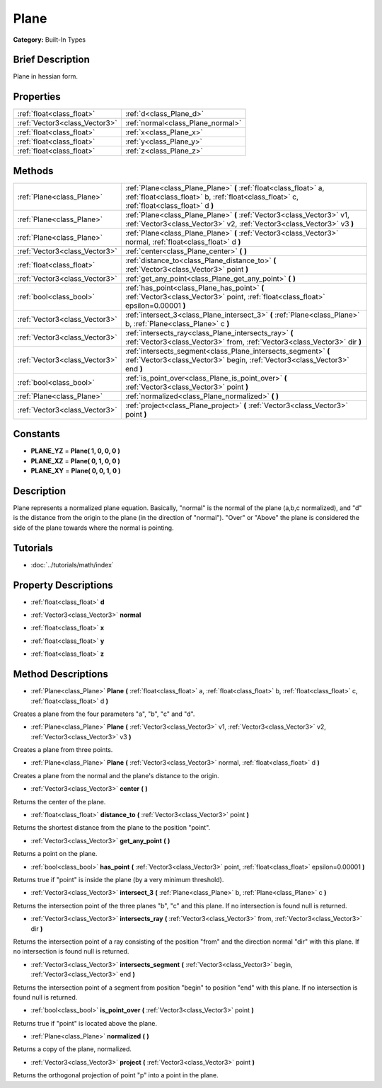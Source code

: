 .. Generated automatically by doc/tools/makerst.py in Godot's source tree.
.. DO NOT EDIT THIS FILE, but the Plane.xml source instead.
.. The source is found in doc/classes or modules/<name>/doc_classes.

.. _class_Plane:

Plane
=====

**Category:** Built-In Types

Brief Description
-----------------

Plane in hessian form.

Properties
----------

+-------------------------------+-----------------------------------+
| :ref:`float<class_float>`     | :ref:`d<class_Plane_d>`           |
+-------------------------------+-----------------------------------+
| :ref:`Vector3<class_Vector3>` | :ref:`normal<class_Plane_normal>` |
+-------------------------------+-----------------------------------+
| :ref:`float<class_float>`     | :ref:`x<class_Plane_x>`           |
+-------------------------------+-----------------------------------+
| :ref:`float<class_float>`     | :ref:`y<class_Plane_y>`           |
+-------------------------------+-----------------------------------+
| :ref:`float<class_float>`     | :ref:`z<class_Plane_z>`           |
+-------------------------------+-----------------------------------+

Methods
-------

+--------------------------------+----------------------------------------------------------------------------------------------------------------------------------------------------------------+
| :ref:`Plane<class_Plane>`      | :ref:`Plane<class_Plane_Plane>` **(** :ref:`float<class_float>` a, :ref:`float<class_float>` b, :ref:`float<class_float>` c, :ref:`float<class_float>` d **)** |
+--------------------------------+----------------------------------------------------------------------------------------------------------------------------------------------------------------+
| :ref:`Plane<class_Plane>`      | :ref:`Plane<class_Plane_Plane>` **(** :ref:`Vector3<class_Vector3>` v1, :ref:`Vector3<class_Vector3>` v2, :ref:`Vector3<class_Vector3>` v3 **)**               |
+--------------------------------+----------------------------------------------------------------------------------------------------------------------------------------------------------------+
| :ref:`Plane<class_Plane>`      | :ref:`Plane<class_Plane_Plane>` **(** :ref:`Vector3<class_Vector3>` normal, :ref:`float<class_float>` d **)**                                                  |
+--------------------------------+----------------------------------------------------------------------------------------------------------------------------------------------------------------+
| :ref:`Vector3<class_Vector3>`  | :ref:`center<class_Plane_center>` **(** **)**                                                                                                                  |
+--------------------------------+----------------------------------------------------------------------------------------------------------------------------------------------------------------+
| :ref:`float<class_float>`      | :ref:`distance_to<class_Plane_distance_to>` **(** :ref:`Vector3<class_Vector3>` point **)**                                                                    |
+--------------------------------+----------------------------------------------------------------------------------------------------------------------------------------------------------------+
| :ref:`Vector3<class_Vector3>`  | :ref:`get_any_point<class_Plane_get_any_point>` **(** **)**                                                                                                    |
+--------------------------------+----------------------------------------------------------------------------------------------------------------------------------------------------------------+
| :ref:`bool<class_bool>`        | :ref:`has_point<class_Plane_has_point>` **(** :ref:`Vector3<class_Vector3>` point, :ref:`float<class_float>` epsilon=0.00001 **)**                             |
+--------------------------------+----------------------------------------------------------------------------------------------------------------------------------------------------------------+
| :ref:`Vector3<class_Vector3>`  | :ref:`intersect_3<class_Plane_intersect_3>` **(** :ref:`Plane<class_Plane>` b, :ref:`Plane<class_Plane>` c **)**                                               |
+--------------------------------+----------------------------------------------------------------------------------------------------------------------------------------------------------------+
| :ref:`Vector3<class_Vector3>`  | :ref:`intersects_ray<class_Plane_intersects_ray>` **(** :ref:`Vector3<class_Vector3>` from, :ref:`Vector3<class_Vector3>` dir **)**                            |
+--------------------------------+----------------------------------------------------------------------------------------------------------------------------------------------------------------+
| :ref:`Vector3<class_Vector3>`  | :ref:`intersects_segment<class_Plane_intersects_segment>` **(** :ref:`Vector3<class_Vector3>` begin, :ref:`Vector3<class_Vector3>` end **)**                   |
+--------------------------------+----------------------------------------------------------------------------------------------------------------------------------------------------------------+
| :ref:`bool<class_bool>`        | :ref:`is_point_over<class_Plane_is_point_over>` **(** :ref:`Vector3<class_Vector3>` point **)**                                                                |
+--------------------------------+----------------------------------------------------------------------------------------------------------------------------------------------------------------+
| :ref:`Plane<class_Plane>`      | :ref:`normalized<class_Plane_normalized>` **(** **)**                                                                                                          |
+--------------------------------+----------------------------------------------------------------------------------------------------------------------------------------------------------------+
| :ref:`Vector3<class_Vector3>`  | :ref:`project<class_Plane_project>` **(** :ref:`Vector3<class_Vector3>` point **)**                                                                            |
+--------------------------------+----------------------------------------------------------------------------------------------------------------------------------------------------------------+

Constants
---------

- **PLANE_YZ** = **Plane( 1, 0, 0, 0 )**

- **PLANE_XZ** = **Plane( 0, 1, 0, 0 )**

- **PLANE_XY** = **Plane( 0, 0, 1, 0 )**

Description
-----------

Plane represents a normalized plane equation. Basically, "normal" is the normal of the plane (a,b,c normalized), and "d" is the distance from the origin to the plane (in the direction of "normal"). "Over" or "Above" the plane is considered the side of the plane towards where the normal is pointing.

Tutorials
---------

- :doc:`../tutorials/math/index`

Property Descriptions
---------------------

.. _class_Plane_d:

- :ref:`float<class_float>` **d**

.. _class_Plane_normal:

- :ref:`Vector3<class_Vector3>` **normal**

.. _class_Plane_x:

- :ref:`float<class_float>` **x**

.. _class_Plane_y:

- :ref:`float<class_float>` **y**

.. _class_Plane_z:

- :ref:`float<class_float>` **z**

Method Descriptions
-------------------

.. _class_Plane_Plane:

- :ref:`Plane<class_Plane>` **Plane** **(** :ref:`float<class_float>` a, :ref:`float<class_float>` b, :ref:`float<class_float>` c, :ref:`float<class_float>` d **)**

Creates a plane from the four parameters "a", "b", "c" and "d".

.. _class_Plane_Plane:

- :ref:`Plane<class_Plane>` **Plane** **(** :ref:`Vector3<class_Vector3>` v1, :ref:`Vector3<class_Vector3>` v2, :ref:`Vector3<class_Vector3>` v3 **)**

Creates a plane from three points.

.. _class_Plane_Plane:

- :ref:`Plane<class_Plane>` **Plane** **(** :ref:`Vector3<class_Vector3>` normal, :ref:`float<class_float>` d **)**

Creates a plane from the normal and the plane's distance to the origin.

.. _class_Plane_center:

- :ref:`Vector3<class_Vector3>` **center** **(** **)**

Returns the center of the plane.

.. _class_Plane_distance_to:

- :ref:`float<class_float>` **distance_to** **(** :ref:`Vector3<class_Vector3>` point **)**

Returns the shortest distance from the plane to the position "point".

.. _class_Plane_get_any_point:

- :ref:`Vector3<class_Vector3>` **get_any_point** **(** **)**

Returns a point on the plane.

.. _class_Plane_has_point:

- :ref:`bool<class_bool>` **has_point** **(** :ref:`Vector3<class_Vector3>` point, :ref:`float<class_float>` epsilon=0.00001 **)**

Returns true if "point" is inside the plane (by a very minimum threshold).

.. _class_Plane_intersect_3:

- :ref:`Vector3<class_Vector3>` **intersect_3** **(** :ref:`Plane<class_Plane>` b, :ref:`Plane<class_Plane>` c **)**

Returns the intersection point of the three planes "b", "c" and this plane. If no intersection is found null is returned.

.. _class_Plane_intersects_ray:

- :ref:`Vector3<class_Vector3>` **intersects_ray** **(** :ref:`Vector3<class_Vector3>` from, :ref:`Vector3<class_Vector3>` dir **)**

Returns the intersection point of a ray consisting of the position "from" and the direction normal "dir" with this plane. If no intersection is found null is returned.

.. _class_Plane_intersects_segment:

- :ref:`Vector3<class_Vector3>` **intersects_segment** **(** :ref:`Vector3<class_Vector3>` begin, :ref:`Vector3<class_Vector3>` end **)**

Returns the intersection point of a segment from position "begin" to position "end" with this plane. If no intersection is found null is returned.

.. _class_Plane_is_point_over:

- :ref:`bool<class_bool>` **is_point_over** **(** :ref:`Vector3<class_Vector3>` point **)**

Returns true if "point" is located above the plane.

.. _class_Plane_normalized:

- :ref:`Plane<class_Plane>` **normalized** **(** **)**

Returns a copy of the plane, normalized.

.. _class_Plane_project:

- :ref:`Vector3<class_Vector3>` **project** **(** :ref:`Vector3<class_Vector3>` point **)**

Returns the orthogonal projection of point "p" into a point in the plane.

